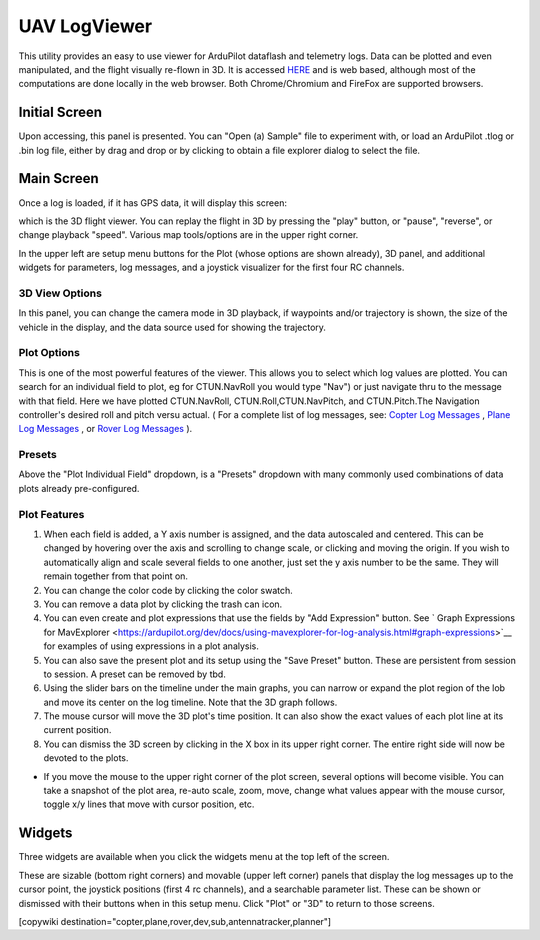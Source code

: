.. _common-uavlogviewer:

=============
UAV LogViewer
=============

This utility provides an easy to use viewer for ArduPilot dataflash and telemetry logs. Data can be plotted and even manipulated, and the flight visually re-flown in 3D. It is accessed `HERE <http://plot.ardupilot.org>`__ and is web based, although most of the computations are done locally in the web browser. Both Chrome/Chromium and FireFox are supported browsers.


Initial Screen
==============

.. image:: ../../../images/logviewer-initial-screen.png

Upon accessing, this panel is presented. You can "Open (a) Sample" file to experiment with, or load an ArduPilot .tlog or .bin  log file, either by drag and drop or by clicking to obtain a file explorer dialog to select the file.


Main Screen
===========

Once a log is loaded, if it has GPS data, it will display this screen:

.. image:: ../../../images/logviewer-3d-screen.png
    :target: ../_images/logviewer-3d-screen.png

which is the 3D flight viewer. You can replay the flight in 3D by pressing the "play" button, or "pause", "reverse", or  change playback "speed". Various map tools/options are in the upper right corner.

In the upper left are setup menu buttons for the Plot (whose options are shown already), 3D panel, and additional widgets for parameters, log messages, and a joystick visualizer for the first four RC channels.

3D View Options
---------------


.. image:: ../../../images/logviewer-3d-setup.png


In this panel, you can change the camera mode in 3D playback, if waypoints and/or trajectory is shown, the size of the vehicle in the display, and the data source used for showing the trajectory.

Plot Options
------------

.. image:: ../../../images/logviewer-plot-example1.png
     :target: ../_images/logviewer-plot-example1.png

This is one of the most powerful features of the viewer. This allows you to select which log values are plotted. You can search for an individual field to  plot, eg for CTUN.NavRoll you would type "Nav") or just navigate thru to the message with that field. Here we have plotted CTUN.NavRoll, CTUN.Roll,CTUN.NavPitch, and CTUN.Pitch.The Navigation controller's desired roll and pitch versu actual. ( For a complete list of log messages, see: `Copter Log Messages <https://ardupilot.org/copter/docs/logmessages.html>`__ , `Plane Log Messages <https://ardupilot.org/plane/docs/logmessages.html>`__ , or `Rover Log Messages <https://ardupilot.org/rover/docs/logmessages.html>`__ ).

Presets
-------

Above the "Plot Individual Field" dropdown, is a "Presets" dropdown with many commonly used combinations of data plots already pre-configured.

Plot Features
-------------

#. When each field is added, a Y axis number is assigned, and the data autoscaled and centered. This can be changed by hovering over the axis and scrolling to change scale, or clicking and moving the origin. If you wish to automatically align and scale several fields to one another, just set the y axis number to be the same. They will remain together from that point on.

#. You can change the color code by clicking the color swatch.

#. You can remove a data plot by clicking the trash can icon.

#. You can even create and plot expressions that use the fields by "Add Expression" button. See ` Graph Expressions for MavExplorer <https://ardupilot.org/dev/docs/using-mavexplorer-for-log-analysis.html#graph-expressions>`__ for examples of using expressions in a plot analysis.

#. You can also save the present plot and its setup using the "Save Preset" button. These are persistent from session to session. A preset can be removed by tbd.

#. Using the slider bars on the timeline under the main graphs, you can narrow or expand the plot region of the lob and move its center on the log timeline. Note that the 3D graph follows.

#. The mouse cursor will move the 3D plot's time position. It can also show the exact values of each plot line at its current position.

#. You can dismiss the 3D screen by clicking in the X box in its upper right corner. The entire right side will now be devoted to the plots.


.. image:: ../../../images/logviewer-plot-control.png
    :target: ../_images/logviewer-plot-control.png


- If you move the mouse to the upper right corner of the plot screen, several options will become visible. You can take a snapshot of the plot area, re-auto scale, zoom, move, change what values appear with the mouse cursor, toggle x/y lines that move with cursor position, etc.

Widgets
=======

Three widgets are available when you click the widgets menu at the top left of the screen.


.. image:: ../../../images/logviewer-widgets.png


These are sizable (bottom right corners) and movable (upper left corner) panels that display the log messages up to the cursor point, the joystick positions (first 4 rc channels), and a searchable parameter list. These can be shown or dismissed with their buttons when in this setup menu. Click "Plot" or "3D" to return to those screens.


[copywiki destination="copter,plane,rover,dev,sub,antennatracker,planner"]
